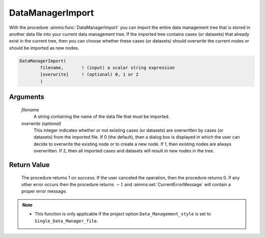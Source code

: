 .. aimms:procedure:: DataManagerImport(filename[, overwrite])

.. _DataManagerImport:

DataManagerImport
=================

With the procedure :aimms:func:`DataManagerImport` you can import the entire data
management tree that is stored in another data file into your current
data management tree. If the imported tree contains cases (or datasets)
that already exist in the current tree, then you can choose whether
these cases (or datasets) should overwrite the current nodes or should
be imported as new nodes.

.. code-block:: aimms

    DataManagerImport(
            filename,       ! (input) a scalar string expression
            [overwrite]     ! (optional) 0, 1 or 2
            )

Arguments
---------

    *filename*
        A string containing the name of the data file that must be imported.

    *overwrite (optional)*
        This integer indicates whether or not existing cases (or datasets) are
        overwritten by cases (or datasets) from the imported file. If 0 (the
        default), then a dialog box is displayed in which the user can decide to
        overwrite the existing node or to create a new node. If 1, then existing
        nodes are always overwritten. If 2, then all imported cases and datasets
        will result in new nodes in the tree.

Return Value
------------

    The procedure returns 1 on success. If the user canceled the operation,
    then the procedure returns 0. If any other error occurs then the
    procedure returns :math:`-1` and :aimms:set:`CurrentErrorMessage` will contain a proper error
    message.

.. note::

    -  This function is only applicable if the project option
       ``Data_Management_style`` is set to ``Single_Data_Manager_file``.

.. seealso::

    The procedure :aimms:func:`DataManagerExport`.
